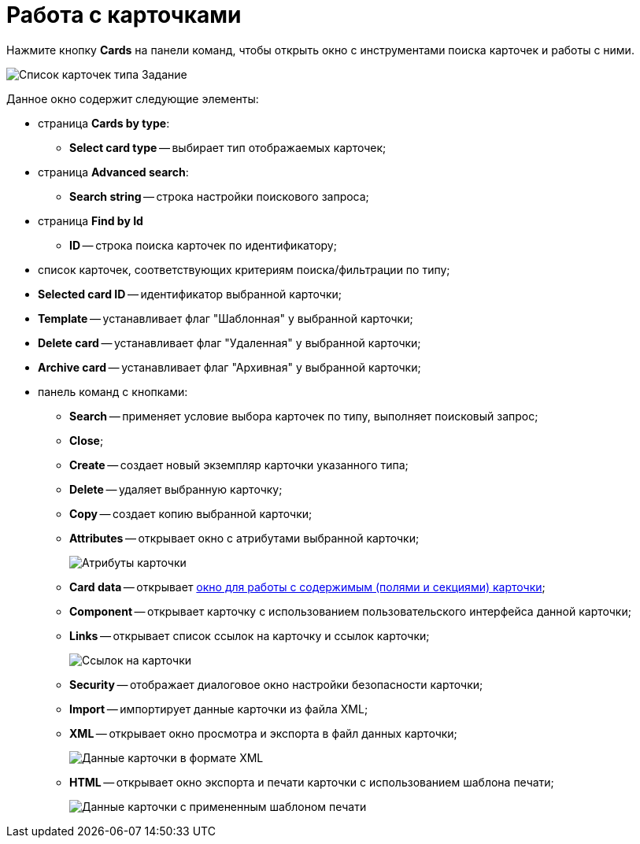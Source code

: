 =  Работа с карточками

Нажмите кнопку *Cards* на панели команд, чтобы открыть окно с инструментами поиска карточек и работы с ними.

image::tk_dvexplorer_18.png[Список карточек типа Задание]

Данное окно содержит следующие элементы:

* страница *Cards by type*:
** *Select card type* -- выбирает тип отображаемых карточек;
* страница *Advanced search*:
** *Search string* -- строка настройки поискового запроса;
* страница *Find by Id*
** *ID* -- строка поиска карточек по идентификатору;
* список карточек, соответствующих критериям поиска/фильтрации по типу;
* *Selected card ID* -- идентификатор выбранной карточки;
* *Template* -- устанавливает флаг "Шаблонная" у выбранной карточки;
* *Delete card* -- устанавливает флаг "Удаленная" у выбранной карточки;
* *Archive card* -- устанавливает флаг "Архивная" у выбранной карточки;
* панель команд с кнопками:
** *Search* -- применяет условие выбора карточек по типу, выполняет поисковый запрос;
** *Close*;
** *Create* -- создает новый экземпляр карточки указанного типа;
** *Delete* -- удаляет выбранную карточку;
** *Copy* -- создает копию выбранной карточки;
** *Attributes* -- открывает окно с атрибутами выбранной карточки;
+
image::DvExplorerCardInformation.png[Атрибуты карточки]
** *Card data* -- открывает xref:DVExplorerCardData.adoc[окно для работы с содержимым (полями и секциями) карточки];
** *Component* -- открывает карточку с использованием пользовательского интерфейса данной карточки;
** *Links* -- открывает список ссылок на карточку и ссылок карточки;
+
image::tk_dvexplorer_22.png[Ссылок на карточки]
** *Security* -- отображает диалоговое окно настройки безопасности карточки;
** *Import* -- импортирует данные карточки из файла XML;
** *XML* -- открывает окно просмотра и экспорта в файл данных карточки;
+
image::tk_dvexplorer_20.png[Данные карточки в формате XML]
** *HTML* -- открывает окно экспорта и печати карточки с использованием шаблона печати;
+
image::tk_dvexplorer_21.png[Данные карточки с примененным шаблоном печати]

